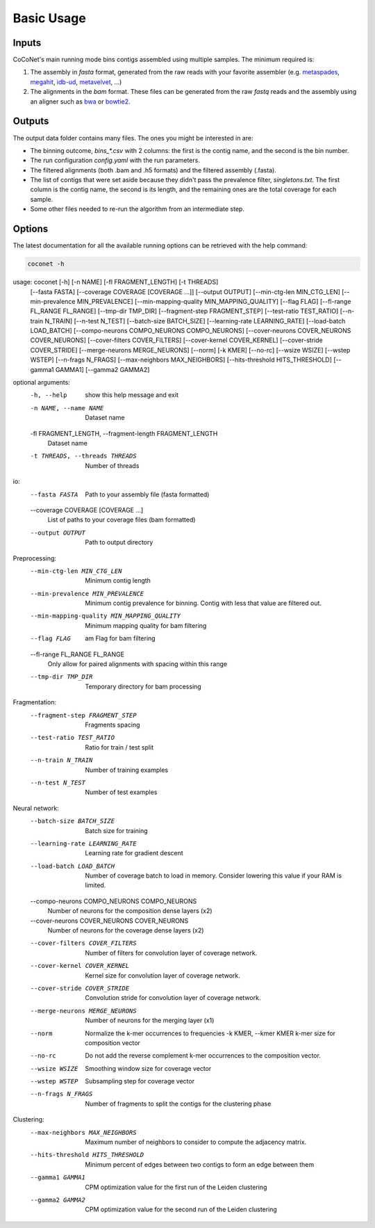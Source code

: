 Basic Usage
-----------

Inputs
^^^^^^

CoCoNet's main running mode bins contigs assembled using multiple samples. The minimum required is:

#. The assembly in `fasta` format, generated from the raw reads with your favorite assembler (e.g. `metaspades <https://github.com/ablab/spades>`_, `megahit <https://github.com/voutcn/megahit>`_, `idb-ud <https://github.com/loneknightpy/idba>`_, `metavelvet <https://github.com/hacchy/MetaVelvet>`_, ...)
#. The alignments in the `bam` format. These files can be generated from the raw `fastq` reads and the assembly using an aligner such as `bwa <https://github.com/lh3/bwa>`_ or `bowtie2 <https://github.   com/BenLangmead/bowtie2>`_. 

Outputs
^^^^^^^

The output data folder contains many files. The ones you might be interested in are:

- The binning outcome, `bins_*.csv` with 2 columns: the first is the contig name, and the second is the bin number.
- The run configuration `config.yaml` with the run parameters.
- The filtered alignments (both .bam and .h5 formats) and the filtered assembly (.fasta).
- The list of contigs that were set aside because they didn't pass the prevalence filter, `singletons.txt`. The first column is the contig name, the second is its length, and the remaining ones are the total coverage for each sample.
- Some other files needed to re-run the algorithm from an intermediate step.

Options
^^^^^^^

The latest documentation for all the available running options can be retrieved with the help command:

.. code-block:: bash

    coconet -h

.. program-output:: (echo 'import conf'; tail -n+2 ../../coconet/parser.py; echo 'args=arguments()') | python - --help
   :shell:

usage: coconet [-h] [-n NAME] [-fl FRAGMENT_LENGTH] [-t THREADS]
               [--fasta FASTA] [--coverage COVERAGE [COVERAGE ...]]
               [--output OUTPUT] [--min-ctg-len MIN_CTG_LEN]
               [--min-prevalence MIN_PREVALENCE]
               [--min-mapping-quality MIN_MAPPING_QUALITY] [--flag FLAG]
               [--fl-range FL_RANGE FL_RANGE] [--tmp-dir TMP_DIR]
               [--fragment-step FRAGMENT_STEP] [--test-ratio TEST_RATIO]
               [--n-train N_TRAIN] [--n-test N_TEST] [--batch-size BATCH_SIZE]
               [--learning-rate LEARNING_RATE] [--load-batch LOAD_BATCH]
               [--compo-neurons COMPO_NEURONS COMPO_NEURONS]
               [--cover-neurons COVER_NEURONS COVER_NEURONS]
               [--cover-filters COVER_FILTERS] [--cover-kernel COVER_KERNEL]
               [--cover-stride COVER_STRIDE] [--merge-neurons MERGE_NEURONS]
               [--norm] [-k KMER] [--no-rc] [--wsize WSIZE] [--wstep WSTEP]
               [--n-frags N_FRAGS] [--max-neighbors MAX_NEIGHBORS]
               [--hits-threshold HITS_THRESHOLD] [--gamma1 GAMMA1]
               [--gamma2 GAMMA2]

optional arguments:
  -h, --help            show this help message and exit
  -n NAME, --name NAME  Dataset name
  -fl FRAGMENT_LENGTH, --fragment-length FRAGMENT_LENGTH
                        Dataset name
  -t THREADS, --threads THREADS
                        Number of threads

io:
  --fasta FASTA         Path to your assembly file (fasta formatted)
  --coverage COVERAGE [COVERAGE ...]
                        List of paths to your coverage files (bam formatted)
  --output OUTPUT       Path to output directory

Preprocessing:
  --min-ctg-len MIN_CTG_LEN
                        Minimum contig length
  --min-prevalence MIN_PREVALENCE
                        Minimum contig prevalence for binning. Contig with
                        less that value are filtered out.
  --min-mapping-quality MIN_MAPPING_QUALITY
                        Minimum mapping quality for bam filtering
  --flag FLAG           am Flag for bam filtering
  --fl-range FL_RANGE FL_RANGE
                        Only allow for paired alignments with spacing within
                        this range
  --tmp-dir TMP_DIR     Temporary directory for bam processing

Fragmentation:
  --fragment-step FRAGMENT_STEP
                        Fragments spacing
  --test-ratio TEST_RATIO
                        Ratio for train / test split
  --n-train N_TRAIN     Number of training examples
  --n-test N_TEST       Number of test examples

Neural network:
  --batch-size BATCH_SIZE
                        Batch size for training
  --learning-rate LEARNING_RATE
                        Learning rate for gradient descent
  --load-batch LOAD_BATCH
                        Number of coverage batch to load in memory. Consider
                        lowering this value if your RAM is limited.
  --compo-neurons COMPO_NEURONS COMPO_NEURONS
                        Number of neurons for the composition dense layers
                        (x2)
  --cover-neurons COVER_NEURONS COVER_NEURONS
                        Number of neurons for the coverage dense layers (x2)
  --cover-filters COVER_FILTERS
                        Number of filters for convolution layer of coverage
                        network.
  --cover-kernel COVER_KERNEL
                        Kernel size for convolution layer of coverage network.
  --cover-stride COVER_STRIDE
                        Convolution stride for convolution layer of coverage
                        network.
  --merge-neurons MERGE_NEURONS
                        Number of neurons for the merging layer (x1)
  --norm                Normalize the k-mer occurrences to frequencies
    -k KMER, --kmer KMER  k-mer size for composition vector
  --no-rc               Do not add the reverse complement k-mer occurrences to
                        the composition vector.
  --wsize WSIZE         Smoothing window size for coverage vector
  --wstep WSTEP         Subsampling step for coverage vector
  --n-frags N_FRAGS     Number of fragments to split the contigs for the
                        clustering phase

Clustering:
  --max-neighbors MAX_NEIGHBORS
                        Maximum number of neighbors to consider to compute the
                        adjacency matrix.
  --hits-threshold HITS_THRESHOLD
                        Minimum percent of edges between two contigs to form
                        an edge between them
  --gamma1 GAMMA1       CPM optimization value for the first run of the Leiden
                        clustering
  --gamma2 GAMMA2       CPM optimization value for the second run of the
                        Leiden clustering
